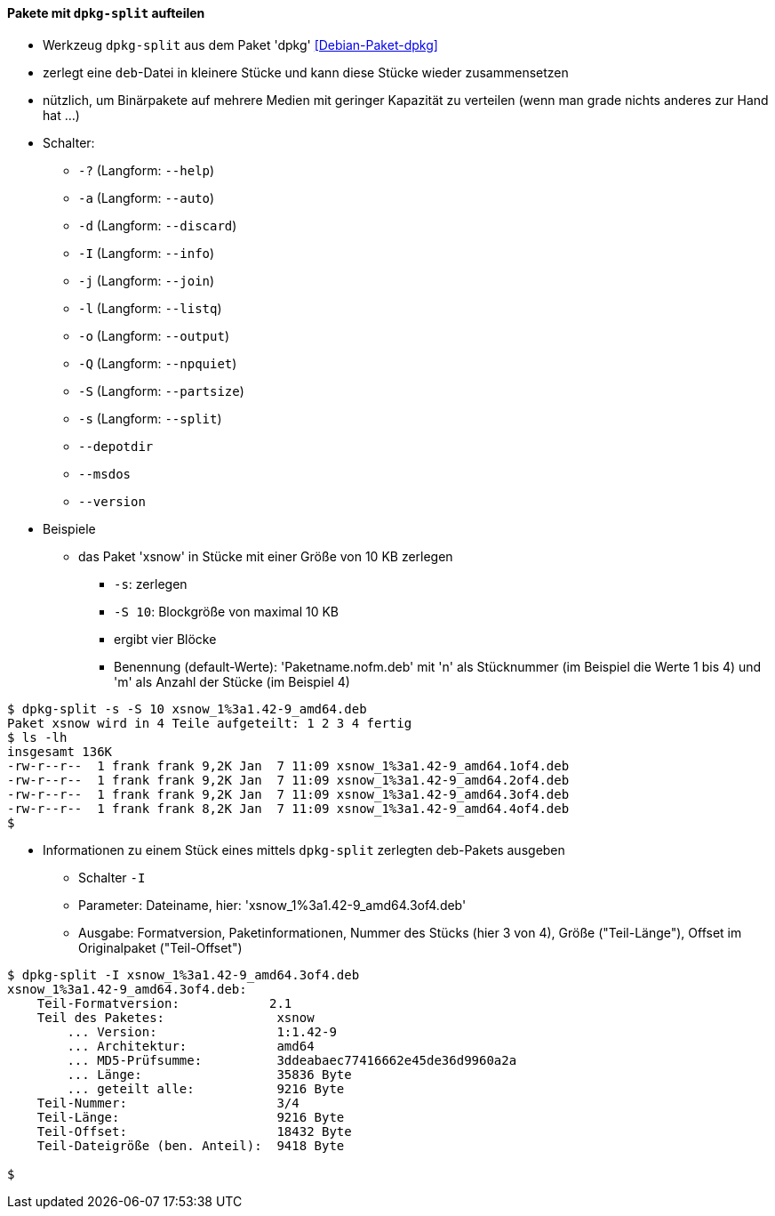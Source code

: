 // Datei: ./praxis/paketverwaltung-ohne-internet/dpkg-split.adoc

// Baustelle: Notizen

[[paketverwaltung-offline-dpkg-split]]
==== Pakete mit `dpkg-split` aufteilen ====

// Stichworte für den Index
(((Debianpaket, dpkg)))
(((dpkg-split)))
(((dpkg-split, -?)))
(((dpkg-split, --help)))
(((dpkg-split, -a)))
(((dpkg-split, --auto)))
(((dpkg-split, -d)))
(((dpkg-split, --discard)))
(((dpkg-split, -I)))
(((dpkg-split, --info)))
(((dpkg-split, -j)))
(((dpkg-split, --join)))
(((dpkg-split, -l)))
(((dpkg-split, --listq)))
(((dpkg-split, -o)))
(((dpkg-split, --output)))
(((dpkg-split, -Q)))
(((dpkg-split, --npquiet)))
(((dpkg-split, -S)))
(((dpkg-split, --partsize)))
(((dpkg-split, -s)))
(((dpkg-split, --split)))
(((dpkg-split, --depotdir)))
(((dpkg-split, --msdos)))
(((dpkg-split, --version)))

* Werkzeug `dpkg-split` aus dem Paket 'dpkg' <<Debian-Paket-dpkg>>
* zerlegt eine `deb`-Datei in kleinere Stücke und kann diese Stücke
  wieder zusammensetzen
* nützlich, um Binärpakete auf mehrere Medien mit geringer Kapazität zu
  verteilen (wenn man grade nichts anderes zur Hand hat ...)
* Schalter:
** `-?` (Langform: `--help`)
** `-a` (Langform: `--auto`)
** `-d` (Langform: `--discard`)
** `-I` (Langform: `--info`)
** `-j` (Langform: `--join`)
** `-l` (Langform: `--listq`)
** `-o` (Langform: `--output`)
** `-Q` (Langform: `--npquiet`)
** `-S` (Langform: `--partsize`)
** `-s` (Langform: `--split`)
** `--depotdir`
** `--msdos`
** `--version`

* Beispiele
** das Paket 'xsnow' in Stücke mit einer Größe von 10 KB zerlegen
*** `-s`: zerlegen
*** `-S 10`: Blockgröße von maximal 10 KB
*** ergibt vier Blöcke
*** Benennung (default-Werte): 'Paketname.nofm.deb' mit 'n' als
Stücknummer (im Beispiel die Werte 1 bis 4) und 'm' als Anzahl der
Stücke (im Beispiel 4)

----
$ dpkg-split -s -S 10 xsnow_1%3a1.42-9_amd64.deb 
Paket xsnow wird in 4 Teile aufgeteilt: 1 2 3 4 fertig
$ ls -lh
insgesamt 136K
-rw-r--r--  1 frank frank 9,2K Jan  7 11:09 xsnow_1%3a1.42-9_amd64.1of4.deb
-rw-r--r--  1 frank frank 9,2K Jan  7 11:09 xsnow_1%3a1.42-9_amd64.2of4.deb
-rw-r--r--  1 frank frank 9,2K Jan  7 11:09 xsnow_1%3a1.42-9_amd64.3of4.deb
-rw-r--r--  1 frank frank 8,2K Jan  7 11:09 xsnow_1%3a1.42-9_amd64.4of4.deb
$
----

** Informationen zu einem Stück eines mittels `dpkg-split` zerlegten
deb-Pakets ausgeben
*** Schalter `-I`
*** Parameter: Dateiname, hier: 'xsnow_1%3a1.42-9_amd64.3of4.deb'
*** Ausgabe: Formatversion, Paketinformationen, Nummer des Stücks (hier
3 von 4), Größe ("Teil-Länge"), Offset im Originalpaket ("Teil-Offset")

----
$ dpkg-split -I xsnow_1%3a1.42-9_amd64.3of4.deb 
xsnow_1%3a1.42-9_amd64.3of4.deb:
    Teil-Formatversion:            2.1
    Teil des Paketes:               xsnow
        ... Version:                1:1.42-9
        ... Architektur:            amd64
        ... MD5-Prüfsumme:          3ddeabaec77416662e45de36d9960a2a
        ... Länge:                  35836 Byte
        ... geteilt alle:           9216 Byte
    Teil-Nummer:                    3/4
    Teil-Länge:                     9216 Byte
    Teil-Offset:                    18432 Byte
    Teil-Dateigröße (ben. Anteil):  9418 Byte

$
----

// Datei (Ende): ./praxis/paketverwaltung-ohne-internet/dpkg-split.adoc
